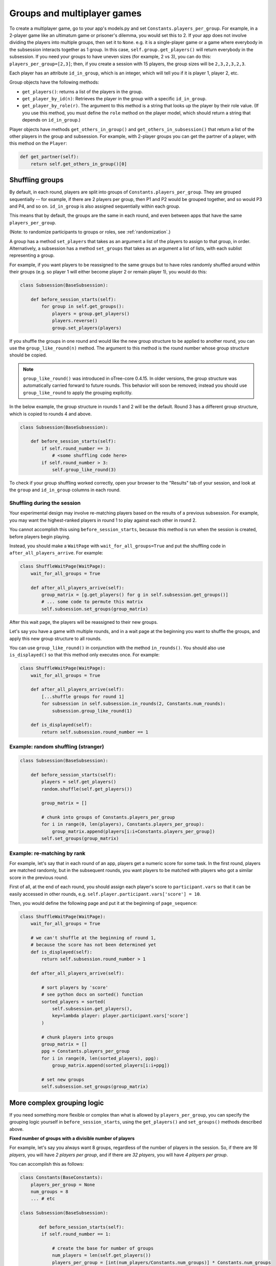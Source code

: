 .. _groups:

Groups and multiplayer games
============================

To create a multiplayer game, go to your app's models.py and set
``Constants.players_per_group``. For example, in a 2-player game like an
ultimatum game or prisoner's dilemma, you would set this to 2. If your
app does not involve dividing the players into multiple groups, then set
it to ``None``. e.g. it is a single-player game or a game where
everybody in the subsession interacts together as 1 group. In this case,
``self.group.get_players()`` will return everybody in the subsession. If
you need your groups to have uneven sizes (for example, 2 vs 3), you can
do this: ``players_per_group=[2,3]``; then, if you create a
session with 15 players, the group sizes will be ``2,3,2,3,2,3``.

Each player has an attribute ``id_in_group``, which is an integer,
which will tell you if it is player 1, player 2, etc.

Group objects have the following methods:

-  ``get_players()``: returns a list of the players in the group.
-  ``get_player_by_id(n)``: Retrieves the player in the group with a
   specific ``id_in_group``.
-  ``get_player_by_role(r)``. The argument to this method is a string
   that looks up the player by their role value. (If you use this
   method, you must define the ``role`` method on the player model,
   which should return a string that depends on ``id_in_group``.)

Player objects have methods ``get_others_in_group()`` and
``get_others_in_subsession()`` that return a list of the other players
in the group and subsession. For example, with 2-player groups you can
get the partner of a player, with this method on the ``Player``:

.. code-block:: python

    def get_partner(self):
        return self.get_others_in_group()[0]


.. _shuffling:

Shuffling groups
----------------

By default, in each round, players are split into groups of ``Constants.players_per_group``.
They are grouped sequentially -- for example, if there are 2 players per group,
then P1 and P2 would be grouped together, and so would P3 and P4, and so on.
``id_in_group`` is also assigned sequentially within each group.

This means that by default, the groups are the same in each round,
and even between apps that have the same ``players_per_group``.

(Note: to randomize participants to groups or roles, see :ref:`randomization`.)

A group has a method ``set_players`` that takes as an argument a list of
the players to assign to that group, in order. Alternatively, a
subsession has a method ``set_groups`` that takes as an argument a list
of lists, with each sublist representing a group.

For example, if you want players
to be reassigned to the same groups but to have roles randomly shuffled
around within their groups (e.g. so player 1 will either become player 2
or remain player 1), you would do this:

.. code-block:: python

    class Subsession(BaseSubsession):

        def before_session_starts(self):
            for group in self.get_groups():
                players = group.get_players()
                players.reverse()
                group.set_players(players)


.. _group_like_round:

If you shuffle the groups in one round
and would like the new group structure to be applied to another round,
you can use the ``group_like_round(n)`` method.
The argument to this method is the round number
whose group structure should be copied.

.. note::

    ``group_like_round()`` was introduced in oTree-core 0.4.15.
    In older versions, the group structure was automatically carried forward to future rounds.
    This behavior will soon be removed;
    instead you should use ``group_like_round`` to apply the grouping explicitly.

In the below example, the group structure in rounds 1 and 2 will be the default.
Round 3 has a different group structure, which is copied to rounds 4 and above.

.. code-block:: python

    class Subsession(BaseSubsession):

        def before_session_starts(self):
            if self.round_number == 3:
                # <some shuffling code here>
            if self.round_number > 3:
                self.group_like_round(3)


To check if your group shuffling worked correctly,
open your browser to the "Results" tab of your session,
and look at the ``group`` and ``id_in_group`` columns in each round.


Shuffling during the session
~~~~~~~~~~~~~~~~~~~~~~~~~~~~

Your experimental design may involve re-matching players based on the results
of a previous subsession. For example, you may want the highest-ranked players
in round 1 to play against each other in round 2.

You cannot accomplish this using ``before_session_starts``, because this method is run when the session is created,
before players begin playing.

Instead, you should make a ``WaitPage`` with ``wait_for_all_groups=True``
and put the shuffling code in ``after_all_players_arrive``. For example:

.. code-block:: python

    class ShuffleWaitPage(WaitPage):
        wait_for_all_groups = True

        def after_all_players_arrive(self):
            group_matrix = [g.get_players() for g in self.subsession.get_groups()]
            # ... some code to permute this matrix
            self.subsession.set_groups(group_matrix)

After this wait page, the players will be reassigned to their new groups.

Let's say you have a game with multiple rounds,
and in a wait page at the beginning you want to shuffle the groups,
and apply this new group structure to all rounds.

You can use ``group_like_round()`` in conjunction with the method ``in_rounds()``.
You should also use ``is_displayed()`` so that this method only executes once.
For example:

.. code-block:: python

    class ShuffleWaitPage(WaitPage):
        wait_for_all_groups = True

        def after_all_players_arrive(self):
            [...shuffle groups for round 1]
            for subsession in self.subsession.in_rounds(2, Constants.num_rounds):
                subsession.group_like_round(1)

        def is_displayed(self):
            return self.subsession.round_number == 1

Example: random shuffling (stranger)
~~~~~~~~~~~~~~~~~~~~~~~~~~~~~~~~~~~~

.. code-block:: python

    class Subsession(BaseSubsession):

        def before_session_starts(self):
            players = self.get_players()
            random.shuffle(self.get_players())

            group_matrix = []

            # chunk into groups of Constants.players_per_group
            for i in range(0, len(players), Constants.players_per_group):
                group_matrix.append(players[i:i+Constants.players_per_group])
            self.set_groups(group_matrix)


Example: re-matching by rank
~~~~~~~~~~~~~~~~~~~~~~~~~~~~

For example, let's say that in each round of an app, players get a numeric score for some task.
In the first round, players are matched randomly, but in the subsequent rounds,
you want players to be matched with players who got a similar score in the previous round.

First of all, at the end of each round, you should assign each player's score to ``participant.vars`` so that it can be easily
accessed in other rounds, e.g. ``self.player.participant.vars['score'] = 10``.

Then, you would define the following page and put it at the beginning of ``page_sequence``:

.. code-block:: python

    class ShuffleWaitPage(WaitPage):
        wait_for_all_groups = True

        # we can't shuffle at the beginning of round 1,
        # because the score has not been determined yet
        def is_displayed(self):
            return self.subsession.round_number > 1

        def after_all_players_arrive(self):

            # sort players by 'score'
            # see python docs on sorted() function
            sorted_players = sorted(
                self.subsession.get_players(),
                key=lambda player: player.participant.vars['score']
            )

            # chunk players into groups
            group_matrix = []
            ppg = Constants.players_per_group
            for i in range(0, len(sorted_players), ppg):
                group_matrix.append(sorted_players[i:i+ppg])

            # set new groups
            self.subsession.set_groups(group_matrix)


.. _complex_grouping_logic:

More complex grouping logic
---------------------------

If you need something more flexible or complex than what is allowed by
``players_per_group``, you can specify the grouping logic yourself in
``before_session_starts``, using the ``get_players()`` and ``set_groups()``
methods described above.

**Fixed number of groups with a divisible number of players**

For example, let's say you always want 8 groups, regardless of the number of
players in the session.
So, if there are *16 players*, you will have *2 players per group*,
and if there are *32 players*, you will have *4 players per group*.

You can accomplish this as follows:

.. code-block:: python

    class Constants(BaseConstants):
        players_per_group = None
        num_groups = 8
        ... # etc

    class Subsession(BaseSubsession):

           def before_session_starts(self):
            if self.round_number == 1:

                # create the base for number of groups
                num_players = len(self.get_players())
                players_per_group = [int(num_players/Constants.num_groups)] * Constants.num_groups

                # verify if all players are assigned
                idxg = 0
                while sum(players_per_group) < num_players:
                    players_per_group[idxg] += 1
                    idxg += 1

                # reassignment of groups
                list_of_lists = []
                players = self.get_players()
                for g_idx, g_size in enumerate(players_per_group):
                    offset = 0 if g_idx == 0 else sum(players_per_group[:g_idx])
                    limit = offset + g_size
                    group_players = players[offset:limit]
                    list_of_lists.append(group_players)
                self.set_groups(list_of_lists)
            else:
                self.group_like_round(1)

**Fixed number of groups with a no divisible number of players**

Lets make a more complex example based on the previous one. Let's say we need
to divide 20 players into 8 groups randomly. The problem is that
``20/8 = 2.5``.

So the more easy solution is to make the first *4 groups* with *3 players*, and
the last *4 groups* with only *2 players*.

.. code-block:: python

    class Constants(BaseConstants):
        players_per_group = None
        num_groups = 8
        ... # etc

    class Subsession(BaseSubsession):

        def before_session_starts(self):

            # if you whant to change the
            if self.round_number == 1:

                # extract and mix the players
                players = self.get_players()
                random.shuffle(players)

                # create the base for number of groups
                num_players = len(players)

                # create a list of how many players must be in every group
                # the result of this will be [2, 2, 2, 2, 2, 2, 2, 2]
                # obviously 2 * 8 = 16
                players_per_group = [int(num_players/Constants.num_groups)] * Constants.num_groups

                # add one player in order per group until the sum of size of
                # every group is equal to total of players
                idxg = 0
                while sum(players_per_group) < num_players:
                    players_per_group[idxg] += 1
                    idxg += 1
                    if idxg >= len(players_per_group):
                        idxg = 0

                # reassignment of groups
                list_of_lists = []
                for g_idx, g_size in enumerate(players_per_group):
                    # it is the first group the offset is 0 otherwise we start
                    # after all the players already exausted
                    offset = 0 if g_idx == 0 else sum(players_per_group[:g_idx])

                    # the asignation of this group end when we asign the total
                    # size of the group
                    limit = offset + g_size

                    # we select the player to add
                    group_players = players[offset:limit]
                    list_of_lists.append(group_players)
                self.set_groups(list_of_lists)
            else:
                self.group_like_round(1)

